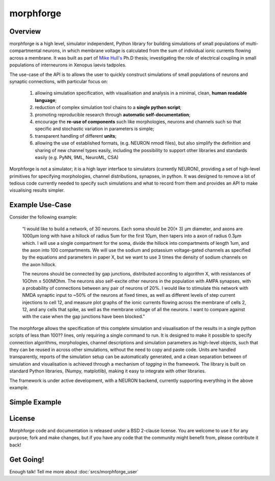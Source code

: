 

morphforge
==========

Overview
---------

morphforge is a high level, simulator independent, Python library for building simulations of small populations of multi-compartmental neurons, in which membrane voltage is calculated from the sum of individual ionic currents flowing across a membrane. 
It was built as part of `Mike Hull's <http://www.anc.ed.ac.uk/dtc/index.php?option=com_people&func=showall&userid=359>`_ Ph.D thesis; investigating the role of electrical coupling in small populations of interneurons in Xenopus laevis tadpoles.



The use-case of the API is to allows the user to quickly construct simulations of small populations of neurons and synaptic connections, with particular focus on:  

  1. allowing simulation specification, with visualisation and analysis in a minimal, clean, **human readable language**; 
  2. reduction of complex simulation tool chains to a **single python script**; 
  3. promoting reproducible research through **automatic self-documentation**; 
  4. encourage the **re-use of components** such like morphologies, neurons and channels such so that specific and stochastic variation in parameters is simple; 
  5. transparent handling of different **units**; 
  6. allowing the use of established formats, (e.g. NEURON nmodl files), but also simplify the definition and sharing of new channel types easily, including the possibility to support other libraries and standards easily (e.g. PyNN, 9ML, NeuroML, CSA) 


Morphforge is not a simulator; it is a high layer interface to simulators (currently NEURON), providing a set of high-level primitives for specifying morphologies, channel distributions, synapses, in python.  It was designed to remove a lot of tedious code currently needed to specify such simulations and what to record from them and provides an API to make visualising results simpler.



Example Use-Case
-----------------
Consider the following example:

	“I would like to build a network, of 30 neurons. Each soma should be 20(± 3) µm diameter, and axons are 1000µm long with have a hillock of radius 5um for the first 10µm, then tapers into a axon of radius 0.3µm which. I will use a single compartment for the soma, divide the hillock into compartments of length 1um, and the axon into 100 compartments. We will use the sodium and potassium voltage-gated channels as specified by the equations and parameters in paper X, but we want to use 3 times the density of sodium channels on the axon hillock.
	
	The neurons should be connected by gap junctions, distributed according to algorithm X, with resistances of 1GOhm ± 500MOhm. The neurons also self-excite other neurons in the population with AMPA  synapses, with a probability of connections between any pair of neurons of 20%. I would like to stimulate this network with NMDA synaptic input to ~50% of the neurons at fixed times, as well as different levels of step current injections to cell 12, and measure plot graphs of the ionic currents flowing across the membrane of cells 2, 12, and any cells that spike, as well as the membrane voltage of all the neurons. I want to compare against with the case when the gap junctions have been blocked.”

The morphforge allows the specification of this complete simulation and visualisation of the results in a single python scripts of less than 100?? lines, only requiring a single command to run. It is designed to make it possible to specify connection algorithms, morphologies, channel descriptions and simulation parameters as high-level objects, such that they can be reused in across other simulations, without the need to copy and paste code. Units are handled transparently, reports of the simulation setup can be automatically generated, and a clean separation between of simulation and visualisation is achieved through a mechanism of *tagging* in the framework. The library is built on standard Python libraries, (Numpy, matplotlib), making it easy to integrate with other libraries.

The framework is under active development, with a NEURON backend, currently supporting everything in the above example.		





Simple Example
-----------------

.. todo::

    THIS!
    

.. todoblah::

    .. code-block:: python
     
        #Example Code


    pops up the following graphs in matplotlib:


    .. todo::
        
        Images




    Examples of other features:

        * :doc:`Example 1 <srcs_generated_examples/morphology10>`
        * :doc:`Example 2 <srcs_generated_examples/simulation10>`
        
        * :doc:`All Examples <srcs/examples/examples>`



License
--------

Morphforge code and documentation is released under a BSD 2-clause license. You are welcome to use it for any purpose; fork and make changes, but
if you have any code that the community might benefit from, please contribute it back!



Get Going!
----------

Enough talk! Tell me more about :doc:`srcs/morphforge_user`



.. notoctree::
	:maxdepth: 0
	
	srcs/morphforge_user








